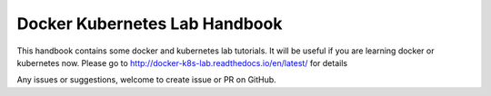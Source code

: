 Docker Kubernetes Lab Handbook
==============================

|License| |Documentation Status|

This handbook contains some docker and kubernetes lab tutorials. It will be useful if you are learning docker or kubernetes now.
Please go to http://docker-k8s-lab.readthedocs.io/en/latest/ for details


Any issues or suggestions, welcome to create issue or PR on GitHub.

.. |License| image:: https://img.shields.io/hexpm/l/plug.svg
   :target: https://github.com/xiaopeng163/docker-k8s-lab/blob/master/LICENSE
.. |Documentation Status| image:: https://readthedocs.org/projects/docker-k8s-lab/badge/?version=latest
   :target: http://docker-k8s-lab.readthedocs.io/en/latest/?badge=latest
